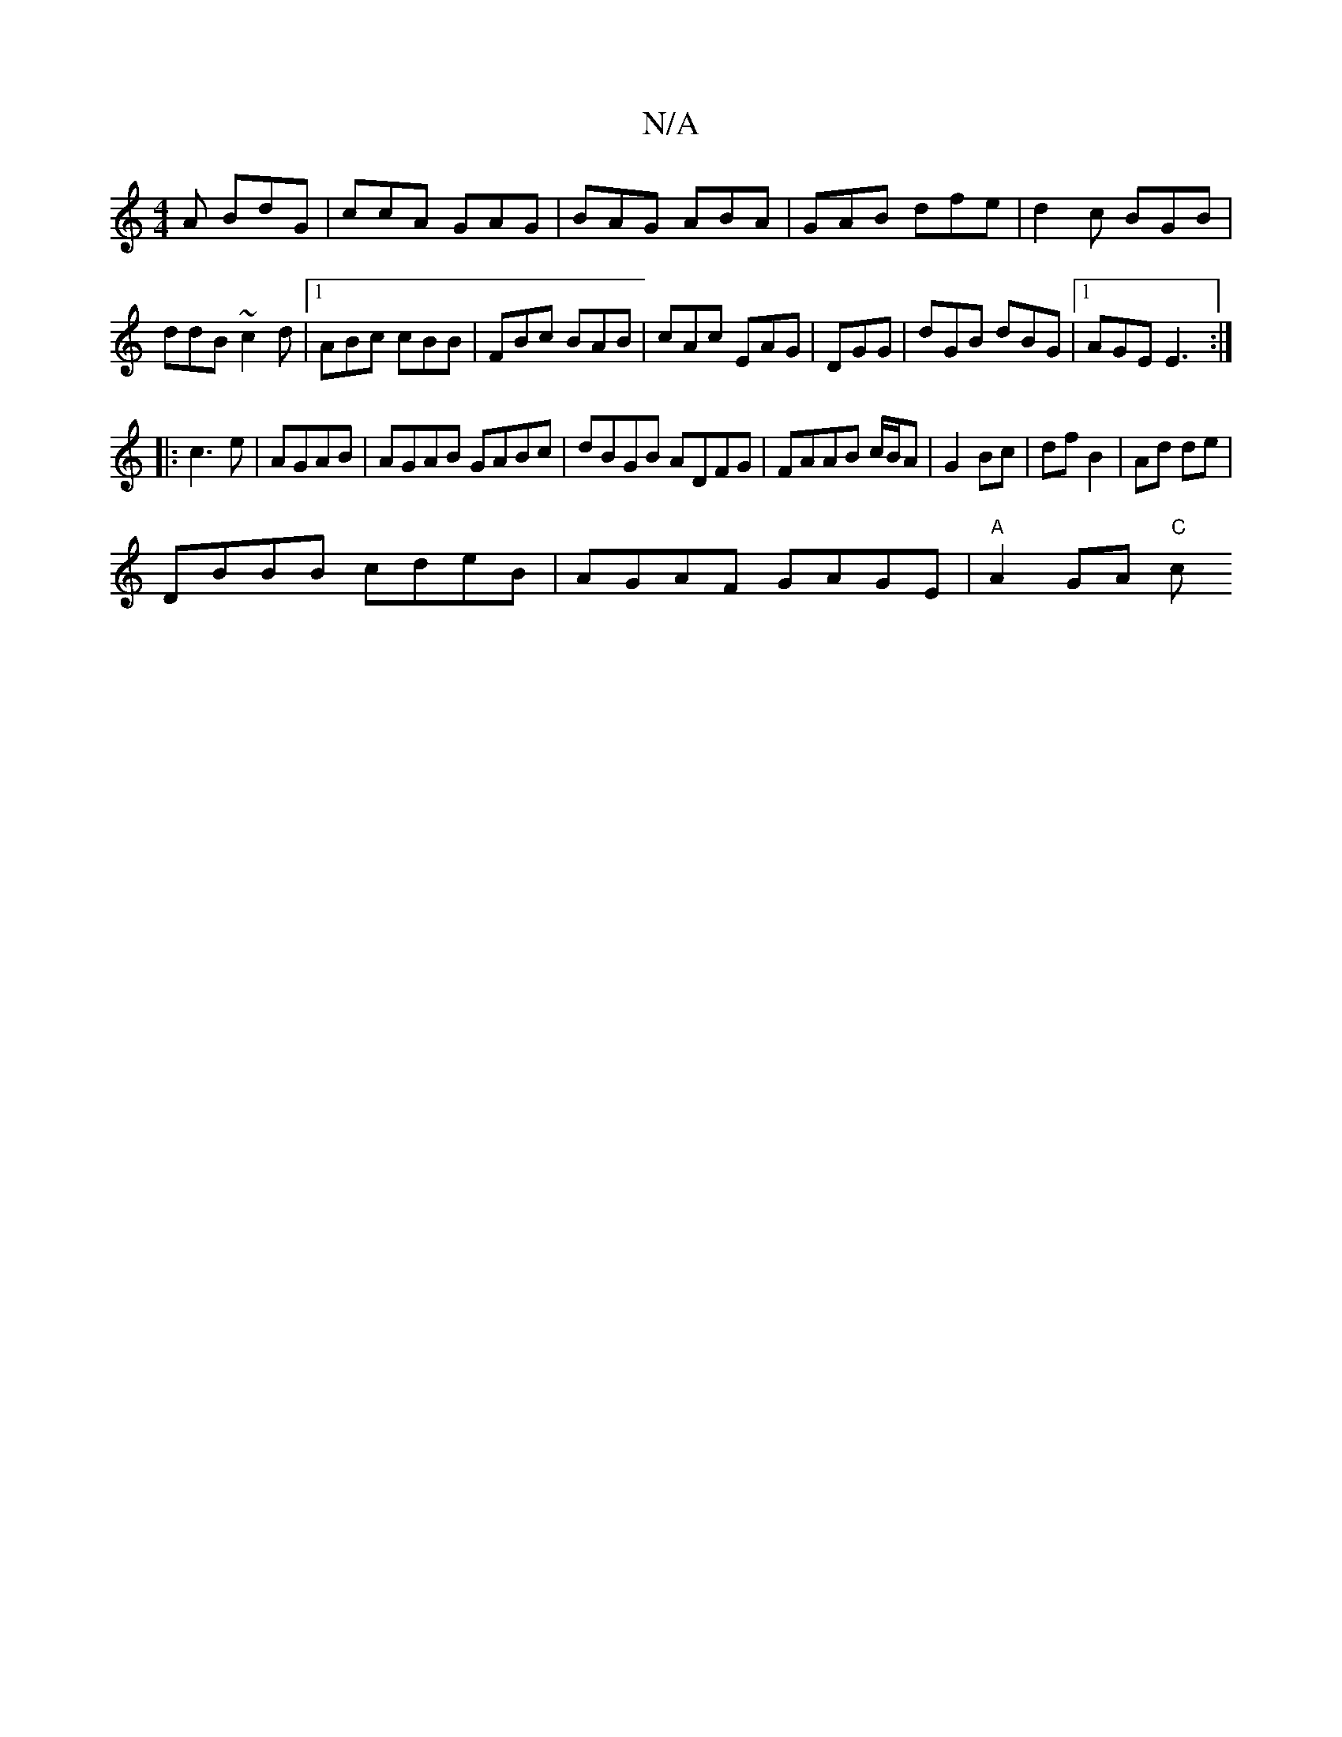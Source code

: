 X:1
T:N/A
M:4/4
R:N/A
K:Cmajor
2A BdG|ccA GAG|BAG ABA|GAB dfe|d2c BGB|
ddB ~c2d|1 ABc cBB|FBc BAB|cAc EAG|DGG|dGB dBG|1 AGE E3:|
|:c3 e| AGAB | AGAB GABc | dBGB ADFG| FAAB c/B/A |G2 Bc|df B2|Ad de|
DBBB cdeB|AGAF GAGE|"A"A2 GA "C"c